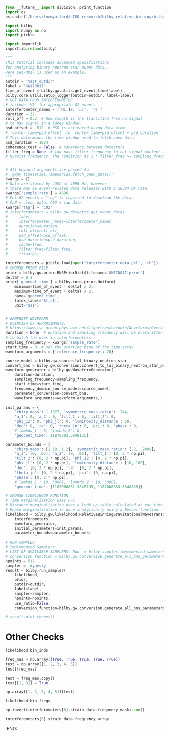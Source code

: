 #+BEGIN_SRC jupyter-python :session py :kernel igwn-py37
from __future__ import division, print_function
import os
os.chdir('/Users/tommyalford/LIGO_research/bilby_relative_binning/bilby')

import bilby
import numpy as np
import pickle 

import importlib
importlib.reload(bilby)
#+END_SRC

#+RESULTS:
: <module 'bilby' from '/Users/tommyalford/LIGO_research/bilby_relative_binning/bilby/bilby/__init__.py'>

#+BEGIN_SRC jupyter-python :session py :kernel igwn-py37
"""
This tutorial includes advanced specifications
for analysing binary neutron star event data.
Here GW170817 is used as an example.
"""
outdir = 'test_outdir'
label = 'GW170817'
time_of_event = bilby.gw.utils.get_event_time(label)
bilby.core.utils.setup_logger(outdir=outdir, label=label)
# GET DATA FROM INTERFEROMETER
# include 'V1' for appropriate O2 events
interferometer_names = ['H1']#, 'L1', 'V1']
duration = 32
roll_off = 0.2  # how smooth is the transition from no signal
# to max signal in a Tukey Window.
psd_offset = -512  # PSD is estimated using data from
# `center_time+psd_offset` to `center_time+psd_offset + psd_duration`
# This determines the time window used to fetch open data.
psd_duration = 1024
coherence_test = False  # coherence between detectors
filter_freq = None  # low pass filter frequency to cut signal content above
# Nyquist frequency. The condition is 2 * filter_freq >= sampling_frequency


# All keyword arguments are passed to
# `gwpy.timeseries.TimeSeries.fetch_open_data()'
kwargs = {}
# Data are stored by LOSC at 4096 Hz, however
# there may be event-related data releases with a 16384 Hz rate.
kwargs['sample_rate'] = 4096
# For O2 events a "tag" is required to download the data.
# CLN = clean data; C02 = raw data
kwargs['tag'] = 'C02'
# interferometers = bilby.gw.detector.get_event_data(
#     label,
#     interferometer_names=interferometer_names,
#     duration=duration,
#     roll_off=roll_off,
#     psd_offset=psd_offset,
#     psd_duration=psd_duration,
#     cache=True,
#     filter_freq=filter_freq,
#     **kwargs)

interferometers = pickle.load(open('interferometer_data.pkl', 'rb'))
# CHOOSE PRIOR FILE
prior = bilby.gw.prior.BNSPriorDict(filename='GW170817.prior')
deltaT = 0.1
prior['geocent_time'] = bilby.core.prior.Uniform(
    minimum=time_of_event - deltaT / 2,
    maximum=time_of_event + deltaT / 2,
    name='geocent_time',
    latex_label='$t_c$',
    unit='$s$')


# GENERATE WAVEFORM
# OVERVIEW OF APPROXIMANTS:
# https://www.lsc-group.phys.uwm.edu/ligovirgo/cbcnote/Waveforms/Overview
duration = None  # duration and sampling frequency will be overwritten
# to match the ones in interferometers.
sampling_frequency = kwargs['sample_rate']
start_time = 0  # set the starting time of the time array
waveform_arguments = {'reference_frequency': 20}

source_model = bilby.gw.source.lal_binary_neutron_star
convert_bns = bilby.gw.conversion.convert_to_lal_binary_neutron_star_parameters
waveform_generator = bilby.gw.WaveformGenerator(
    duration=duration,
    sampling_frequency=sampling_frequency,
    start_time=start_time,
    frequency_domain_source_model=source_model,
    parameter_conversion=convert_bns,
    waveform_arguments=waveform_arguments,)

init_params = {
    'chirp_mass': 1.1977, 'symmetric_mass_ratio': .244, 
    'a_1': 0, 'a_2': 0, 'tilt_1': 0, 'tilt_2': 0,
    'phi_12': 0, 'phi_jl': 0, 'luminosity_distance': 50,
    'dec': 0, 'ra': 0, 'theta_jn': 0, 'psi': 0, 'phase': 0,
    #'lambda_1': 0, 'lambda_2': 0, 
    'geocent_time': 11870882.3848135}

parameter_bounds = {
    'chirp_mass': [1.18, 1.2], 'symmetric_mass_ratio': [.2, .2499],
    'a_1': [0, .05], 'a_2': [0, .05], 'tilt_1': [0, 2 * np.pi],
    'tilt_2': [0, 2 * np.pi], 'phi_12': [0, 2 * np.pi],
    'phi_jl': [0, 2 * np.pi], 'luminosity_distance': [10, 100],
    'dec': [0, 2 * np.pi], 'ra': [0, 2 * np.pi],
    'theta_jn': [0, 2 * np.pi], 'psi': [0, np.pi],
    'phase': [0, 2 * np.pi], 
    #'lambda_1': [0, 5000], 'lambda_2': [0, 5000],
    'geocent_time': [1187008881.3848135, 1187008883.3848135]}

# CHOOSE LIKELIHOOD FUNCTION
# Time marginalisation uses FFT.
# Distance marginalisation uses a look up table calculated at run time.
# Phase marginalisation is done analytically using a Bessel function.
likelihood = bilby.gw.likelihood.RelativeBinningGravitationalWaveTransient(
    interferometers,
    waveform_generator,
    initial_parameters=init_params, 
    parameter_bounds=parameter_bounds)

# RUN SAMPLER
# Implemented Samplers:
# LIST OF AVAILABLE SAMPLERS: Run -> bilby.sampler.implemented_samplers
# conversion function = bilby.gw.conversion.generate_all_bns_parameters
npoints = 512
sampler = 'dynesty'
result = bilby.run_sampler(
    likelihood,
    prior,
    outdir=outdir,
    label=label,
    sampler=sampler,
    npoints=npoints,
    use_ratio=False,
    conversion_function=bilby.gw.conversion.generate_all_bns_parameters)

# result.plot_corner()
#+END_SRC

#+RESULTS:
:RESULTS:
#+begin_example
16:56 bilby WARNING : The waveform_generator start_time is not equal to that of the provided interferometers. Overwriting the waveform_generator.
16:56 bilby INFO    : Running for label 'GW170817', output will be saved to 'test_outdir'
16:56 bilby INFO    : Performing redundancy check using BBHPriorDict(self).test_redundancy
16:56 bilby INFO    : Performing redundancy check using BBHPriorDict(self).test_redundancy
16:56 bilby INFO    : Performing redundancy check using BBHPriorDict(self).test_redundancy
16:56 bilby INFO    : Performing redundancy check using BBHPriorDict(self).test_redundancy
16:56 bilby INFO    : Performing redundancy check using BBHPriorDict(self).test_redundancy
16:56 bilby INFO    : Performing redundancy check using BBHPriorDict(self).test_redundancy
16:56 bilby INFO    : Performing redundancy check using BBHPriorDict(self).test_redundancy
16:56 bilby INFO    : Performing redundancy check using BBHPriorDict(self).test_redundancy
16:56 bilby INFO    : Performing redundancy check using BBHPriorDict(self).test_redundancy
16:56 bilby INFO    : Performing redundancy check using BBHPriorDict(self).test_redundancy
16:56 bilby INFO    : Performing redundancy check using BBHPriorDict(self).test_redundancy
16:56 bilby INFO    : Performing redundancy check using BBHPriorDict(self).test_redundancy
16:56 bilby INFO    : Performing redundancy check using BBHPriorDict(self).test_redundancy
16:56 bilby INFO    : Performing redundancy check using BBHPriorDict(self).test_redundancy
16:56 bilby INFO    : Performing redundancy check using BBHPriorDict(self).test_redundancy
16:56 bilby INFO    : Performing redundancy check using BBHPriorDict(self).test_redundancy
16:56 bilby INFO    : Performing redundancy check using BBHPriorDict(self).test_redundancy
16:56 bilby INFO    : Using LAL version Branch: None;Tag: lal-v6.21.0;Id: 37caf89936b637993c30b3076fe4b853311873ee;;Builder: Adam Mercer <adam.mercer@ligo.org>;Repository status: CLEAN: All modifications committed
16:56 bilby INFO    : Search parameters:
16:56 bilby INFO    :   chirp_mass = Uniform(minimum=0.87, maximum=1.74, name='chirp_mass', latex_label='$\\mathcal{M}$', unit='$M_{\\odot}$', boundary=None)
16:56 bilby INFO    :   mass_ratio = Uniform(minimum=0.125, maximum=1.0, name='mass_ratio', latex_label='$q$', unit=None, boundary=None)
16:56 bilby INFO    :   a_1 = Uniform(minimum=0, maximum=0.05, name='a_1', latex_label='$a_1$', unit=None, boundary='reflective')
16:56 bilby INFO    :   a_2 = Uniform(minimum=0, maximum=0.05, name='a_2', latex_label='$a_2$', unit=None, boundary='reflective')
16:56 bilby INFO    :   tilt_1 = Sine(name='tilt_1', latex_label='$\\theta_1$', unit=None, minimum=0, maximum=3.141592653589793, boundary='reflective')
16:56 bilby INFO    :   tilt_2 = Sine(name='tilt_2', latex_label='$\\theta_2$', unit=None, minimum=0, maximum=3.141592653589793, boundary='reflective')
16:56 bilby INFO    :   phi_12 = Uniform(minimum=0, maximum=6.283185307179586, name='phi_12', latex_label='$\\Delta\\phi$', unit=None, boundary='periodic')
16:56 bilby INFO    :   phi_jl = Uniform(minimum=0, maximum=6.283185307179586, name='phi_jl', latex_label='$\\phi_{JL}$', unit=None, boundary='periodic')
16:56 bilby INFO    :   luminosity_distance = UniformSourceFrame(minimum=10.0, maximum=100.0, cosmology=FlatLambdaCDM(name="Planck15", H0=67.7 km / (Mpc s), Om0=0.307, Tcmb0=2.725 K, Neff=3.05, m_nu=[0.   0.   0.06] eV, Ob0=0.0486), name='luminosity_distance', latex_label='$d_L$', unit=Unit("Mpc"), boundary=None)
16:56 bilby INFO    :   dec = Cosine(name='dec', latex_label='$\\mathrm{DEC}$', unit=None, minimum=-1.5707963267948966, maximum=1.5707963267948966, boundary='reflective')
16:56 bilby INFO    :   ra = Uniform(minimum=0, maximum=6.283185307179586, name='ra', latex_label='$\\mathrm{RA}$', unit=None, boundary='periodic')
16:56 bilby INFO    :   theta_jn = Sine(name='theta_jn', latex_label='$\\theta_{JN}$', unit=None, minimum=0, maximum=3.141592653589793, boundary='reflective')
16:56 bilby INFO    :   psi = Uniform(minimum=0, maximum=3.141592653589793, name='psi', latex_label='$\\psi$', unit=None, boundary='periodic')
16:56 bilby INFO    :   phase = Uniform(minimum=0, maximum=6.283185307179586, name='phase', latex_label='$\\phi$', unit=None, boundary='periodic')
16:56 bilby INFO    :   lambda_tilde = Uniform(minimum=0, maximum=1000, name='lambda_tilde', latex_label='$\\tilde{\\Lambda}$', unit=None, boundary=None)
16:56 bilby INFO    :   delta_lambda_tilde = Uniform(minimum=-5000, maximum=5000, name='delta_lambda_tilde', latex_label='$\\delta\\tilde{\\Lambda}$', unit=None, boundary=None)
16:56 bilby INFO    :   geocent_time = Uniform(minimum=1187008882.3500001, maximum=1187008882.45, name='geocent_time', latex_label='$t_c$', unit='$s$', boundary=None)
Bin setup completed. Number bins = 61
fiducial waveforms obtained!
summary data obtained!
iter: 0
computing maxL parameters...
/Users/tommyalford/LIGO_research/bilby_relative_binning/bilby/bilby/gw/likelihood.py:1603: RuntimeWarning: divide by zero encountered in true_divide
  new_polarizations[mode])) for mode in (
log-likelihood =  1772061738914.0857
best fit a_1 = 0.00826811512506985
best fit a_2 = 0.0033110725658991413
best fit chirp_mass = 1.1854265332423821
best fit dec = 5.517018485246268
best fit geocent_time = 1187008882.0684884
best fit luminosity_distance = 97.53477307880647
best fit phase = 2.966888804565191
best fit phi_12 = 2.309098233137948
best fit phi_jl = 3.5552317730317315
best fit psi = 2.4292629765129847
best fit ra = 4.307974602602399
best fit symmetric_mass_ratio = 0.2156575577315377
best fit theta_jn = 4.713020110785294
best fit tilt_1 = 5.692728284731693
best fit tilt_2 = 3.6895344772026006
likelihood: 1772061738914.0857
Max iters reached. Stopping.
(62,)
(62,)
62
{'a_1': 0.00826811512506985, 'a_2': 0.0033110725658991413, 'chirp_mass': 1.1854265332423821, 'dec': 5.517018485246268, 'geocent_time': 1187008882.0684884, 'luminosity_distance': 97.53477307880647, 'phase': 2.966888804565191, 'phi_12': 2.309098233137948, 'phi_jl': 3.5552317730317315, 'psi': 2.4292629765129847, 'ra': 4.307974602602399, 'symmetric_mass_ratio': 0.2156575577315377, 'theta_jn': 4.713020110785294, 'tilt_1': 5.692728284731693, 'tilt_2': 3.6895344772026006}
d_inner_h = (5346.463941703771-104454.01344332313j)
optimal_snr_squared = (1206556.3588476442+0j)
maxl value = -597931.7154821183
65537
d_inner_h = (-4.2511359503281+2.996263719284709j)
optimal_snr_squared = (5.092770255530866+0j)
actual maxl value = -6.797521078093533
(62,)
(62,)
62
{'chirp_mass': 1.620910594266107, 'mass_ratio': 0.6092665608992909, 'a_1': 9.139651552331207e-06, 'a_2': 0.0002174774591267359, 'tilt_1': 1.5034419645897172, 'tilt_2': 2.0666233234311844, 'phi_12': 1.4260599278691424, 'phi_jl': 3.959460889362617, 'luminosity_distance': 51.50396815725102, 'dec': 0.9338427034686375, 'ra': 5.582274240119624, 'theta_jn': 0.7917117557183202, 'psi': 1.5423209399408566, 'phase': 2.573244673184655, 'lambda_tilde': 383.7487346251827, 'delta_lambda_tilde': -1234.6303547472971, 'geocent_time': 1187008882.4453442}
d_inner_h = (3.376146785729115+2.721722299621824j)
optimal_snr_squared = (0.005800447293619641+0j)
relative binning value = 3.373246562082305
65537
d_inner_h = (12.821545854987368-2.1953641392220025j)
optimal_snr_squared = (190.81358306770764+0j)
actual value = -82.58524567886646
#+end_example
# [goto error]
#+begin_example

TypeErrorTraceback (most recent call last)
/Users/tommyalford/LIGO_research/bilby_relative_binning/bilby/bilby/core/sampler/base_sampler.py in _verify_parameters(self)
    280         try:
--> 281             self.log_likelihood(theta)
    282         except TypeError as e:

/Users/tommyalford/LIGO_research/bilby_relative_binning/bilby/bilby/core/sampler/base_sampler.py in log_likelihood(self, theta)
    593                 enumerate(self.search_parameter_keys)}):
--> 594             return Sampler.log_likelihood(self, theta)
    595         else:

/Users/tommyalford/LIGO_research/bilby_relative_binning/bilby/bilby/core/sampler/base_sampler.py in log_likelihood(self, theta)
    389         else:
--> 390             return self.likelihood.log_likelihood()
    391 

/Users/tommyalford/LIGO_research/bilby_relative_binning/bilby/bilby/gw/likelihood.py in log_likelihood(self)
   1361     def log_likelihood(self):
-> 1362         return self.log_likelihood_ratio_relative_binning() + self.noise_log_likelihood()
   1363 

TypeError: unsupported operand type(s) for +: 'NoneType' and 'float'

During handling of the above exception, another exception occurred:

TypeErrorTraceback (most recent call last)
<ipython-input-3-f77687ad52c2> in <module>()
    117     npoints=npoints,
    118     use_ratio=False,
--> 119     conversion_function=bilby.gw.conversion.generate_all_bns_parameters)
    120 
    121 # result.plot_corner()

/Users/tommyalford/LIGO_research/bilby_relative_binning/bilby/bilby/core/sampler/__init__.py in run_sampler(likelihood, priors, label, outdir, sampler, use_ratio, injection_parameters, conversion_function, plot, default_priors_file, clean, meta_data, save, gzip, result_class, **kwargs)
    150                 injection_parameters=injection_parameters, meta_data=meta_data,
    151                 use_ratio=use_ratio, plot=plot, result_class=result_class,
--> 152                 **kwargs)
    153         else:
    154             print(IMPLEMENTED_SAMPLERS)

/Users/tommyalford/LIGO_research/bilby_relative_binning/bilby/bilby/core/sampler/dynesty.py in __init__(self, likelihood, priors, outdir, label, use_ratio, plot, skip_import_verification, check_point, check_point_plot, n_check_point, check_point_delta_t, resume, exit_code, **kwargs)
    105                                       outdir=outdir, label=label, use_ratio=use_ratio,
    106                                       plot=plot, skip_import_verification=skip_import_verification,
--> 107                                       **kwargs)
    108         self.n_check_point = n_check_point
    109         self.check_point = check_point

/Users/tommyalford/LIGO_research/bilby_relative_binning/bilby/bilby/core/sampler/base_sampler.py in __init__(self, likelihood, priors, outdir, label, use_ratio, plot, skip_import_verification, injection_parameters, meta_data, result_class, likelihood_benchmark, soft_init, **kwargs)
    116 
    117         if not soft_init:
--> 118             self._verify_parameters()
    119             self._time_likelihood()
    120             self._verify_use_ratio()

/Users/tommyalford/LIGO_research/bilby_relative_binning/bilby/bilby/core/sampler/base_sampler.py in _verify_parameters(self)
    284                 "Likelihood evaluation failed with message: \n'{}'\n"
    285                 "Have you specified all the parameters:\n{}"
--> 286                 .format(e, self.likelihood.parameters))
    287 
    288     def _time_likelihood(self, n_evaluations=100):

TypeError: Likelihood evaluation failed with message: 
'unsupported operand type(s) for +: 'NoneType' and 'float''
Have you specified all the parameters:
{'chirp_mass': 1.620910594266107, 'mass_ratio': 0.6092665608992909, 'a_1': 9.139651552331207e-06, 'a_2': 0.0002174774591267359, 'tilt_1': 1.5034419645897172, 'tilt_2': 2.0666233234311844, 'phi_12': 1.4260599278691424, 'phi_jl': 3.959460889362617, 'luminosity_distance': 51.50396815725102, 'dec': 0.9338427034686375, 'ra': 5.582274240119624, 'theta_jn': 0.7917117557183202, 'psi': 1.5423209399408566, 'phase': 2.573244673184655, 'lambda_tilde': 383.7487346251827, 'delta_lambda_tilde': -1234.6303547472971, 'geocent_time': 1187008882.4453442}
#+end_example
:END:
* Other Checks
#+begin_src jupyter-python :session py :kernel igwn-py37
likelihood.bin_inds
#+end_src
#+RESULTS:
: array([  640,   664,   688,   715,   745,   778,   814,   854,
:          899,   950,  1007,  1073,  1150,  1239,  1344,  1470,
:         1621,  1808,  2039,  2330,  2697,  3161,  3736,  4431,
:         5236,  6126,  7073,  8047,  9029, 10004, 10962, 11900,
:        12815, 13706, 14573, 15418, 16239, 17040, 17820, 18581,
:        19323, 20049, 20758, 21451, 22131, 22796, 23448, 24088,
:        24715, 25331, 25937, 26532, 27116, 27692, 28259, 28817,
:        29367, 29908, 30443, 30969, 31488, 32000])


#+BEGIN_SRC jupyter-python :session py :kernel python3
freq_mas = np.array([True, True, True, True, True])
test = np.array([1, 2, 3, 4, 5])
test[freq_mas]
#+END_SRC

#+RESULTS:
: array([1, 2, 3, 4, 5])

#+BEGIN_SRC jupyter-python :session py :kernel python3
test = freq_mas.copy()
test[[1, 3]] = True
#+END_SRC

#+RESULTS:

#+BEGIN_SRC jupyter-python :session py :kernel python3
np.array([1, 2, 3, 4, 5])[test]
#+END_SRC

#+RESULTS:
: array([2, 4])


#+BEGIN_SRC jupyter-python :session py :kernel igwn-py37
likelihood.bin_freqs
#+END_SRC

#+RESULTS:
#+begin_example
array([  20.        ,   20.7252145 ,   21.48962979,
         22.33244665,   23.27326547,   24.29248585,
         25.40970819,   26.66413328,   28.07536151,
         29.66299326,   31.46622932,   33.52427049,
         35.91551831,   38.69877398,   41.99163983,
         45.91171823,   50.6550131 ,   56.47632953,
         63.70887418,   72.78385568,   84.26968539,
         98.75437509,  116.74753495,  138.4647693 ,
        163.61207224,  191.4250285 ,  221.00202004,
        251.46102922,  282.13564271,  312.59465189,
        342.54405088,  371.84663693,  400.44360887,
        428.29576592,  455.40310806,  481.7852357 ,
        507.46174923,  532.47184944,  556.85473709,
        580.6300126 ,  603.83687674,  626.51453029,
        648.66297326,  670.34100682,  691.56823136,
        712.36424728,  732.72905458,  752.72145443,
        772.32184644,  791.58903178,  810.50341007,
        829.10418208,  847.37174743,  865.3649073 ,
        883.08366167,  900.50841017,  917.69795396,
        934.61309226,  951.31262625,  967.75735515,
        983.98647973, 1000.        ])
#+end_example


#+BEGIN_SRC jupyter-python :session py :kernel igwn-py37
np.invert(interferometers[0].strain_data.frequency_mask).sum()
#+END_SRC

#+RESULTS:
: 0

#+BEGIN_SRC jupyter-python :session py :kernel igwn-py37
interferometers[0].strain_data.frequency_array
#+END_SRC

#+RESULTS:
: array([0.00000000e+00, 3.12500000e-02, 6.25000000e-02, ...,
:        2.04793750e+03, 2.04796875e+03, 2.04800000e+03])
:END:

